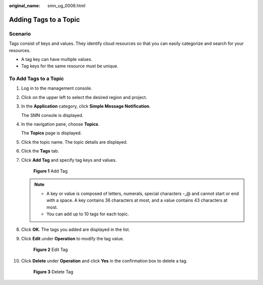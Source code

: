 :original_name: smn_ug_0006.html

.. _smn_ug_0006:

Adding Tags to a Topic
======================

Scenario
--------

Tags consist of keys and values. They identify cloud resources so that you can easily categorize and search for your resources.

-  A tag key can have multiple values.
-  Tag keys for the same resource must be unique.

To Add Tags to a Topic
----------------------

#. Log in to the management console.

#. Click |image1| on the upper left to select the desired region and project.

#. In the **Application** category, click **Simple Message Notification**.

   The SMN console is displayed.

#. In the navigation pane, choose **Topics**.

   The **Topics** page is displayed.

#. Click the topic name. The topic details are displayed.

#. Click the **Tags** tab.

#. Click **Add Tag** and specify tag keys and values.


   .. figure:: /_static/images/en-us_image_0000001366065852.png
      :alt: **Figure 1** Add Tag

      **Figure 1** Add Tag

   .. note::

      -  A key or value is composed of letters, numerals, special characters -_@ and cannot start or end with a space. A key contains 36 characters at most, and a value contains 43 characters at most.
      -  You can add up to 10 tags for each topic.

#. Click **OK**. The tags you added are displayed in the list.

#. Click **Edit** under **Operation** to modify the tag value.


   .. figure:: /_static/images/en-us_image_0000001367973684.png
      :alt: **Figure 2** Edit Tag

      **Figure 2** Edit Tag

#. Click **Delete** under **Operation** and click **Yes** in the confirmation box to delete a tag.


   .. figure:: /_static/images/en-us_image_0000001368133420.png
      :alt: **Figure 3** Delete Tag

      **Figure 3** Delete Tag

.. |image1| image:: /_static/images/en-us_image_0000001366545396.png
